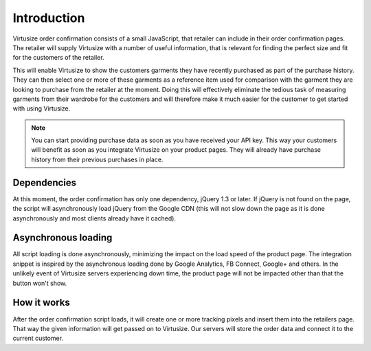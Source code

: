 Introduction
------------

Virtusize order confirmation consists of a small JavaScript, that retailer can
include in their order confirmation pages. The retailer will supply Virtusize
with a number of useful information, that is relevant for finding the perfect
size and fit for the customers of the retailer.

This will enable Virtusize to show the customers garments they have recently
purchased as part of the purchase history. They can then select one or more of
these garments as a reference item used for comparison with the garment they
are looking to purchase from the retailer at the moment. Doing this will
effectively eliminate the tedious task of measuring garments from their
wardrobe for the customers and will therefore make it much easier for the
customer to get started with using Virtusize.

.. note::
    You can start providing purchase data as soon as you have received your API
    key. This way your customers will benefit as soon as you integrate
    Virtusize on your product pages. They will already have purchase history
    from their previous purchases in place.


Dependencies
^^^^^^^^^^^^
At this moment, the order confirmation has only one dependency, jQuery 1.3 or
later.  If jQuery is not found on the page, the script will asynchronously load
jQuery from the Google CDN (this will not slow down the page as it is done
asynchronously and most clients already have it cached).


Asynchronous loading
^^^^^^^^^^^^^^^^^^^^
All script loading is done asynchronously, minimizing the impact on the load
speed of the product page. The integration snippet is inspired by the
asynchronous loading done by Google Analytics, FB Connect, Google+ and others.
In the unlikely event of Virtusize servers experiencing down time, the product
page will not be impacted other than that the button won't show.


How it works
^^^^^^^^^^^^
After the order confirmation script loads, it will create one or more tracking
pixels and insert them into the retailers page. That way the given information
will get passed on to Virtusize. Our servers will store the order data and
connect it to the current customer.


